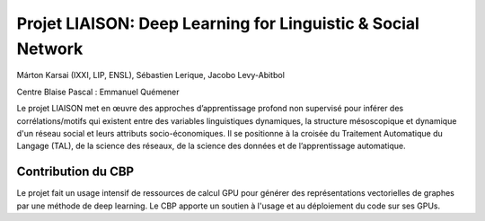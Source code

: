 .. _pliaison:

Projet LIAISON: Deep Learning for Linguistic & Social Network
=============================================================

.. container:: d-flex mb-3
    
    .. image:: ../../_static/img_projets/liaison.png
        :class: img-fluid
        :alt: Image liaison

    .. container::

        Márton Karsai (IXXI, LIP, ENSL), Sébastien Lerique, Jacobo Levy-Abitbol

        Centre Blaise Pascal : Emmanuel Quémener

Le projet LIAISON met en œuvre des approches d’apprentissage profond non supervisé pour inférer des corrélations/motifs qui existent entre des variables linguistiques dynamiques, la structure mésoscopique et dynamique d'un réseau social et leurs attributs socio-économiques. Il se positionne à la croisée du Traitement Automatique du Langage (TAL), de la science des réseaux, de la science des données et de l’apprentissage automatique.

Contribution du CBP
-------------------

Le projet fait un usage intensif de ressources de calcul GPU pour générer des représentations vectorielles de graphes par une méthode de deep learning. Le CBP apporte un soutien à l'usage et au déploiement du code sur ses GPUs.